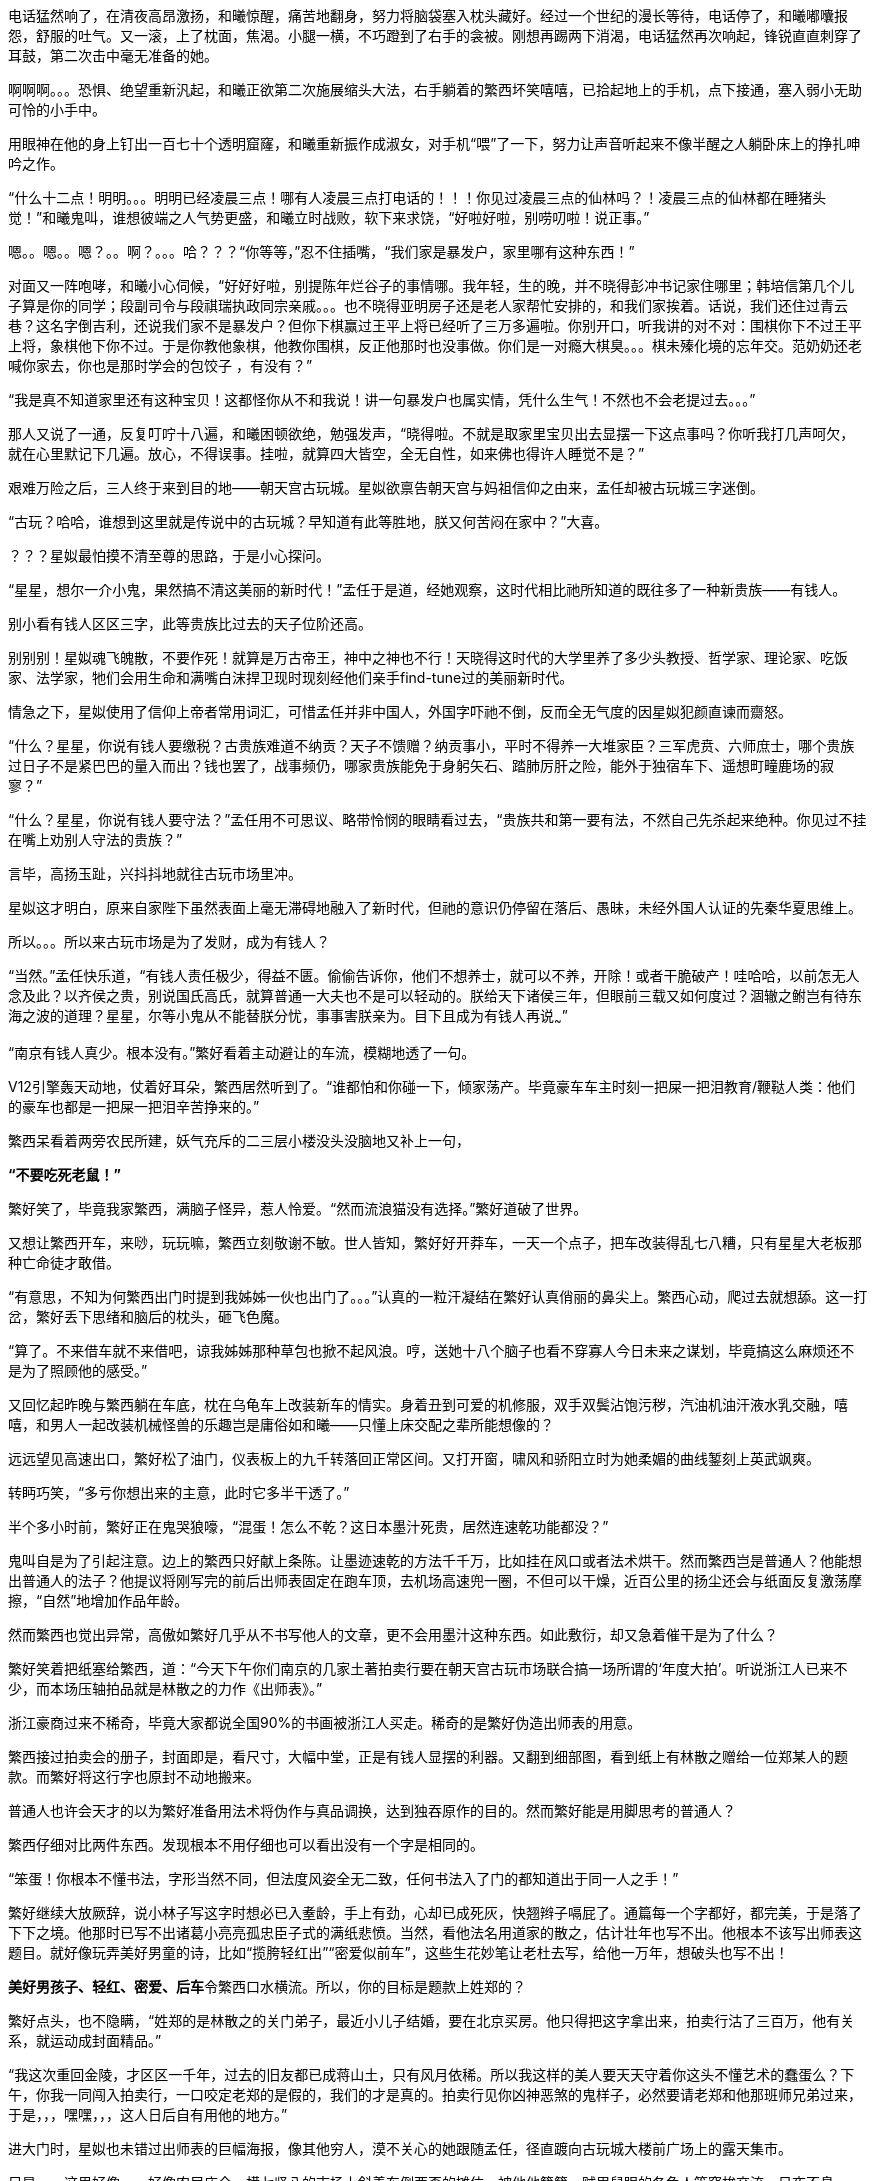 // 四女士
// 斗宝前章，四女士虚指，具体为谁我也不知

电话猛然响了，在清夜高昂激扬，和曦惊醒，痛苦地翻身，努力将脑袋塞入枕头藏好。经过一个世纪的漫长等待，电话停了，和曦嘟囔报怨，舒服的吐气。又一滚，上了枕面，焦渴。小腿一横，不巧蹬到了右手的衾被。刚想再踢两下消渴，电话猛然再次响起，锋锐直直刺穿了耳鼓，第二次击中毫无准备的她。

啊啊啊。。。恐惧、绝望重新汎起，和曦正欲第二次施展缩头大法，右手躺着的繁西坏笑嘻嘻，已拾起地上的手机，点下接通，塞入弱小无助可怜的小手中。

用眼神在他的身上钉出一百七十个透明窟窿，和曦重新振作成淑女，对手机“喂”了一下，努力让声音听起来不像半醒之人躺卧床上的挣扎呻吟之作。

“什么十二点！明明。。。明明已经凌晨三点！哪有人凌晨三点打电话的！！！你见过凌晨三点的仙林吗？！凌晨三点的仙林都在睡猪头觉！”和曦鬼叫，谁想彼端之人气势更盛，和曦立时战败，软下来求饶，“好啦好啦，别唠叨啦！说正事。”

嗯。。嗯。。嗯？。。啊？。。。哈？？？“你等等，”忍不住插嘴，“我们家是暴发户，家里哪有这种东西！”

对面又一阵咆哮，和曦小心伺候，“好好好啦，别提陈年烂谷子的事情哪。我年轻，生的晚，并不晓得彭冲书记家住哪里；韩培信第几个儿子算是你的同学；段副司令与段祺瑞执政同宗亲戚。。。也不晓得亚明房子还是老人家帮忙安排的，和我们家挨着。话说，我们还住过青云巷？这名字倒吉利，还说我们家不是暴发户？但你下棋赢过王平上将已经听了三万多遍啦。你别开口，听我讲的对不对：围棋你下不过王平上将，象棋他下你不过。于是你教他象棋，他教你围棋，反正他那时也没事做。你们是一对瘾大棋臭。。。棋未殝化境的忘年交。范奶奶还老喊你家去，你也是那时学会的包饺子 ，有没有？”

“我是真不知道家里还有这种宝贝！这都怪你从不和我说！讲一句暴发户也属实情，凭什么生气！不然也不会老提过去。。。”

那人又说了一通，反复叮咛十八遍，和曦困顿欲绝，勉强发声，“晓得啦。不就是取家里宝贝出去显摆一下这点事吗？你听我打几声呵欠，就在心里默记下几遍。放心，不得误事。挂啦，就算四大皆空，全无自性，如来佛也得许人睡觉不是？”

// 4/18
艰难万险之后，三人终于来到目的地——朝天宫古玩城。星姒欲禀告朝天宫与妈祖信仰之由来，孟任却被古玩城三字迷倒。

“古玩？哈哈，谁想到这里就是传说中的古玩城？早知道有此等胜地，朕又何苦闷在家中？”大喜。

？？？星姒最怕摸不清至尊的思路，于是小心探问。

“星星，想尔一介小鬼，果然搞不清这美丽的新时代！”孟任于是道，经她观察，这时代相比祂所知道的既往多了一种新贵族——有钱人。

别小看有钱人区区三字，此等贵族比过去的天子位阶还高。

别别别！星姒魂飞魄散，不要作死！就算是万古帝王，神中之神也不行！天晓得这时代的大学里养了多少头教授、哲学家、理论家、吃饭家、法学家，牠们会用生命和满嘴白沫捍卫现时现刻经他们亲手find-tune过的美丽新时代。
// 只怕无人能懂，比如lobby

情急之下，星姒使用了信仰上帝者常用词汇，可惜孟任并非中国人，外国字吓祂不倒，反而全无气度的因星姒犯颜直谏而齌怒。

“什么？星星，你说有钱人要缴税？古贵族难道不纳贡？天子不馈赠？纳贡事小，平时不得养一大堆家臣？三军虎贲、六师庶士，哪个贵族过日子不是紧巴巴的量入而出？钱也罢了，战事频仍，哪家贵族能免于身躬矢石、踏肺厉肝之险，能外于独宿车下、遥想町疃鹿场的寂寥？”

“什么？星星，你说有钱人要守法？”孟任用不可思议、略带怜悯的眼睛看过去，“贵族共和第一要有法，不然自己先杀起来绝种。你见过不挂在嘴上劝别人守法的贵族？”

言毕，高扬玉趾，兴抖抖地就往古玩市场里冲。

星姒这才明白，原来自家陛下虽然表面上毫无滞碍地融入了新时代，但祂的意识仍停留在落后、愚昧，未经外国人认证的先秦华夏思维上。

所以。。。所以来古玩市场是为了发财，成为有钱人？

“当然。”孟任快乐道，“有钱人责任极少，得益不匮。偷偷告诉你，他们不想养士，就可以不养，开除！或者干脆破产！哇哈哈，以前怎无人念及此？以齐侯之贵，别说国氏高氏，就算普通一大夫也不是可以轻动的。朕给天下诸侯三年，但眼前三载又如何度过？涸辙之鲋岂有待东海之波的道理？星星，尔等小鬼从不能替朕分忧，事事害朕亲为。目下且成为有钱人再说~~~”
// 孟任第二次降临前面提一下被某个老头阻止，星姒：为何还要搞这套？

// 4/19
“南京有钱人真少。根本没有。”繁好看着主动避让的车流，模糊地透了一句。

V12引擎轰天动地，仗着好耳朵，繁西居然听到了。“谁都怕和你碰一下，倾家荡产。毕竟豪车车主时刻一把屎一把泪教育/鞭鞑人类：他们的豪车也都是一把屎一把泪辛苦挣来的。”

繁西呆看着两旁农民所建，妖气充斥的二三层小楼没头没脑地又补上一句，

**“不要吃死老鼠！”**

繁好笑了，毕竟我家繁西，满脑子怪异，惹人怜爱。“然而流浪猫没有选择。”繁好道破了世界。

又想让繁西开车，来唦，玩玩嘛，繁西立刻敬谢不敏。世人皆知，繁好好开莽车，一天一个点子，把车改装得乱七八糟，只有星星大老板那种亡命徒才敢借。

“有意思，不知为何繁西出门时提到我姊姊一伙也出门了。。。”认真的一粒汗凝结在繁好认真俏丽的鼻尖上。繁西心动，爬过去就想舔。这一打岔，繁好丢下思绪和脑后的枕头，砸飞色魔。

“算了。不来借车就不来借吧，谅我姊姊那种草包也掀不起风浪。哼，送她十八个脑子也看不穿寡人今日未来之谋划，毕竟搞这么麻烦还不是为了照顾他的感受。”

又回忆起昨晚与繁西躺在车底，枕在乌龟车上改装新车的情实。身着丑到可爱的机修服，双手双鬓沾饱污秽，汽油机油汗液水乳交融，嘻嘻，和男人一起改装机械怪兽的乐趣岂是庸俗如和曦——只懂上床交配之辈所能想像的？

远远望见高速出口，繁好松了油门，仪表板上的九千转落回正常区间。又打开窗，啸风和骄阳立时为她柔媚的曲线錾刻上英武飒爽。

转眄巧笑，“多亏你想出来的主意，此时它多半干透了。”

半个多小时前，繁好正在鬼哭狼嚎，“混蛋！怎么不乾？这日本墨汁死贵，居然连速乾功能都没？”

鬼叫自是为了引起注意。边上的繁西只好献上条陈。让墨迹速乾的方法千千万，比如挂在风口或者法术烘干。然而繁西岂是普通人？他能想出普通人的法子？他提议将刚写完的前后出师表固定在跑车顶，去机场高速兜一圈，不但可以干燥，近百公里的扬尘还会与纸面反复激荡摩擦，“自然”地增加作品年龄。

然而繁西也觉出异常，高傲如繁好几乎从不书写他人的文章，更不会用墨汁这种东西。如此敷衍，却又急着催干是为了什么？

繁好笑着把纸塞给繁西，道：“今天下午你们南京的几家土著拍卖行要在朝天宫古玩市场联合搞一场所谓的‘年度大拍’。听说浙江人已来不少，而本场压轴拍品就是林散之的力作《出师表》。”

浙江豪商过来不稀奇，毕竟大家都说全国90%的书画被浙江人买走。稀奇的是繁好伪造出师表的用意。

繁西接过拍卖会的册子，封面即是，看尺寸，大幅中堂，正是有钱人显摆的利器。又翻到细部图，看到纸上有林散之赠给一位郑某人的题款。而繁好将这行字也原封不动地搬来。

普通人也许会天才的以为繁好准备用法术将伪作与真品调换，达到独吞原作的目的。然而繁好能是用脚思考的普通人？

繁西仔细对比两件东西。发现根本不用仔细也可以看出没有一个字是相同的。

“笨蛋！你根本不懂书法，字形当然不同，但法度风姿全无二致，任何书法入了门的都知道出于同一人之手！”

繁好继续大放厥辞，说小林子写这字时想必已入耊龄，手上有劲，心却已成死灰，快翘辫子嗝屁了。通篇每一个字都好，都完美，于是落了下下之境。他那时已写不出诸葛小亮亮孤忠臣子式的满纸悲愤。当然，看他法名用道家的散之，估计壮年也写不出。他根本不该写出师表这题目。就好像玩弄美好男童的诗，比如“揽胯轻红出”“密爱似前车”，这些生花妙笔让老杜去写，给他一万年，想破头也写不出！
// 轻红应指未发育未色素沉积的阴茎或肛门。当然诗无达沽。

**美好男孩子、轻红、密爱、后车**令繁西口水横流。所以，你的目标是题款上姓郑的？

繁好点头，也不隐瞒，“姓郑的是林散之的关门弟子，最近小儿子结婚，要在北京买房。他只得把这字拿出来，拍卖行沽了三百万，他有关系，就运动成封面精品。”

“我这次重回金陵，才区区一千年，过去的旧友都已成蒋山土，只有风月依稀。所以我这样的美人要天天守着你这头不懂艺术的蠢蛋么？下午，你我一同闯入拍卖行，一口咬定老郑的是假的，我们的才是真的。拍卖行见你凶神恶煞的鬼样子，必然要请老郑和他那班师兄弟过来，于是，，，嘿嘿，，，这人日后自有用他的地方。”

// 4/23
进大门时，星姒也未错过出师表的巨幅海报，像其他穷人，漠不关心的她跟随孟任，径直踱向古玩城大楼前广场上的露天集市。

只是。。。这里好像。。。好像农民庙会。横七竖八的市场上斜着东倒西歪的摊位，被他他籍籍、贼眉鼠眼的各色人等穿梭交流，日夜不息。

也罢了，再看地摊上的宝货，无非粪坑里出土的青铜器，银都舍不得搁的不锈钢金元宝、景德镇批发来的清朝官窖，满州辫子贝勒最爱把的核桃子。。。当然也有雅货，昨夜星辰昨夜风早已伤心不见，但不妨收藏一只昨夜的黑丝袜，回忆。。。嗅闻；旧书有，只是大多数往男女两腿之间的下三路奔；杨贵妃的马桶、唐明皇的裤衩纷纶满目，争奇斗妍。

两位老者走过，其中一人气呼呼道，“唉，这市场怎么变成现在这样子！古玩古玩！不古怎么玩？你看看卖的都是些什么！”

生气大可不必。君不见欧洲各地供奉的耶稣裹尸布加一起大到足以将全欧洲包裹？受难十字架更多到足够把诚实的欧洲人统统吊上去，一个不漏。所以凭什么欧洲人做得，中国人做不得？
// 那什么圣母院的宝贝荆棘王冠居然也是他妈的文物 Crown of thorns

至于古玩，君不见日本商人已把昭和时代产品标为“中古”，按这种思路，晚清民国已属上古，昨月昨日又何妨“近古”，哪里辜负了古玩之名？

然而星姒只是土鳖一只，不懂世界大势，所以困惑直冲囟门，劝说跳过地摊，古玩城大楼内应该才有好东西。

孟任大肆嘲笑，笑话她外行。想发财只能靠捡漏，“捡漏懂吗？”孟任牛眼一瞪，“古玩城店主都是人精子，去买一定吃亏。地摊就不一样，全是业余卖家，捡到漏的机会才大。吾辈斗宝节目的老观众都懂，没想到星星你居然不懂。”

星姒无奈继续，幸好孟任只是载着高深莫测的笑容，东看西摸，脚下不停。星姒觅得空隙，又来苦谏，“陛下，小心碰瓷，碰瓷！还是光看不上手的好。”

碰瓷，也是古玩行常见的鬼魊伎俩。骗子将本已破损的瓷器用脆弱无比、专业调制的胶粘上，伺轻果之人一旦上手，咣当，碎了。摊主一横，说我这瓷器二十万进的，如今碎了，你说怎么办？你想说点什么，周围早已围上四五个大汉地痞。你想报警？呵呵，你可真天真，像从未染足人世的婴儿。

劝别人不要上手，星姒自己反而先动了手。见某个摊上摆着大小不一，十几号轮状金属环。想来摊主怕人多眼杂，还用铁丝穿着。“这东西也有卖？”星姒大奇，上前动手动脚，转那金属轮子。乱捣一阵，讨价还价，用四十块买了最大的两个，还饶了一段火车废铁轨，高兴的一老鼻子细汗，跑回炫耀。

“这是进口的高档轴承。想是从报废的机器上拆下来的，用的最好的瑞典无氧稀土轴承钢。轴承钢可是冶金王冠上的宝石。回去让繁西熔了打把菜刀，秒杀金鹰里几千块的德国刀，日本刀！”

“如何？朕早知道。”**早知道**又道，“你刚还不信，说地摊上只有破烂。”

不管瑞典，还是轴承菜刀，穆穆全无兴趣，她只对。。。繁西着意。“繁西！繁西！这里，我们这里！”她突然大叫，手直比划。

孟任闻言大怒，一把揪过穆穆，只是锤，边锤边喊，“穆穆，你个浪货！光天化日，朗朗乾坤，你居然敢喊野男人的名字！”

星姒忙劝，“陛下，陛下。繁西真的来了，就在那边，看，正陪着繁妃殿下呢。”

// 4/24
繁西耳朵一热，似乎有人呼唤。但繁西这种人，就算别人客客气气地当面招呼，他也未必理会。无关高傲，他只是不认同你强加给他的公序良德。

况且，他在纳闷，刚才还火急火燎，需要开跑车，如今反而不急，逛起地摊啦？

朝天宫地摊也迎来了旧雨。繁西对这里的一草一木全无陌生。小学三五年纪时，受同学影响，他也做过发财梦，下课先来这里转，转到月亮上来方回，幻想着稀世国宝砸在脑门上。才几年功夫，市场就变成这样了？

摊位多了几倍，人多了几十倍，东西。。。东西反而不上路子了。以前地摊上也没有古玩，但至少有旧货，还有邮票，硬币。听说现在收藏热，全民搞收藏，有些品类一年涨几十倍，所以垃圾也可以摆上来了？

催促繁好几次，正事要紧。繁好动动眼白，鼻孔朝天，乱喷气不理睬。逛着逛着，来到旧书摊前，繁好见有一套鲁迅全集，好奇抽出一本翻看。繁西无奈，也翻书。他翻的当然不是帮进步青年自我进化铁蛋大超人物竞天择适者生存的鲁迅，而是。。。人体艺术。

文革之后，听说思想界迎来了大解放，虽然理论上1949年之来已经解放过，许多次。不管第几次思想大解放，这一次多少有些不同，比如某一年开始流行的人体艺术。

之后的故事也许未来历史学家要倩它吃饭，所以繁西不想掠人之美，但眼前这满山满谷的九十年代人体艺术画证明了两件事。1）不管当时如何火热，如今本艺术已经沦落到古玩地摊。这不稀奇，只是让人生疑，别的行业可以沦落到古玩摊，今日今时火爆的古玩摊将来又将沦落到哪里？2）互联网时代，居然还有人愿意花钱买女人裸体看，否则也不至于搞的到处都是。相比之下，当年无处不在，人手一册的红宝书占有率还不到女人奶子的百分之一。
//  没有讽刺的意思，只是说实情，略带点夸张。

小时扫到就会脸红的繁西拾起一本细细品尝，旁若无人。除了看的很爽很过瘾以外，也明白了本艺术衰落的原因。[ 以下一段要重写就不输入了]
// 加入历史资料

// 4-26
“繁西，你竟然。。。竟然看这种书！”繁西的游神方才归位，只见星姒抿嘴，含着心知肚明的微笑；穆穆将失望震惊难受惋惜写在脸上；最可怕的那位，原地跳脚，蛇出左耳，虎爪白毛，双手执钺，通身蓐收的肃杀，“繁西！尔难免于圣王之诛！”

星姒先笑着劝说，“时代不同了”，又想上前攀谈，谁料繁好从旁伸出一臂，亲亲热热地挽起繁西，坚定地拉走了他，“和白痴废话什么？”

繁西无奈，也无可向三名古人解说，顺势与繁好去远。走出一条街，两下缓下足履，繁西先一秒还在笑，突然兀立，呆住了。

繁好皱眉，顺着他的目光，见是一对狮子雕像，在地上摆着的几十尊石雕中不甚高。孟任三人忙厕身于边上的葫芦摊，靠着硕大葫芦的掩护偷窥。星姒笑了，那工匠一定从未亲眼见过，所以才把狮子雕的和狗差不多，繁西因此。。。

繁好等了等，见繁西仍是痴呆模样，于是不耐烦，走到葫芦摊。摊主见她鲜衣怒马，气宇迥非人间，忙殷勤为怀，介绍起葫芦的收藏历史、文化底蕴、市场前景。繁好被灌了一耳朵的“未来”，于是掏出名片，挑两个最大的，要摊主回头送去。

转头见繁西已成石雕，于是发问，“一对狻猊几文？”见老板不知所措，想了想，“狮子，这对狮子多少钱？”

“八千。不二价。”

繁好对具体数字不感兴趣，见有了价格，又掏出名片。谁想老板夹生，非要定金，害怕白跑一趟亏油钱。繁西听到价格，已回过神，忙歪嘴扭鼻子杀了他一样的使眼色。繁好当没看见，身上又不带钱，就去掏繁西口袋。只有一百多，全丢过去。谁想对方仍嫌少，繁好有点气，道“没看我家的挤眉弄眼要还价吗？非要还你几千几百的才快活？说实话，花八千买艺术品让外人知道了丢我面子，我恨不得你开价八百万！然而李斯在上蔡只好做厕中瘦鼠，在秦为相；这对狮子在苏富比佳士德要八百万，在小摊上只值八千，一个道理，这就是人世的定律！凡事都有个大概规矩，地摊的定金也只得这么些，爱送来不送。你也是做老生意的，心里没点数？除了朕谁肯八千实价买你的？”

摊主诺诺而退，谁想路边忽然蹦出夜游神三名。孟任捧腹大笑，“笑死了，笑死了。世上竟有人嫌开价低的。八千还不贵，居然想对方要八百万的，哈哈～笑死朕躬啦。外界纷纷传说：朕之女弟乃是白痴。本来不信，谁想今日一见。。。照此下去，多少钱都不够糟的。多半你想学朕捡漏，以八千买下价值八百万的珍品，哼哼，俗谚有云：做梦想屁吃，此其之谓与？就有这号人，宁愿挥霍万贯资财，也舍不得拿出一文考敬嫡亲长姊！”

穆穆心中不顺，也争讥道，“某些人有眼无珠，总是认不清真神所在！”孟任完全没明白她的所指，但此时不妨放出了然万象的笃定笑容，不时颔首。

星姒帮忙竦诮道，“天上神仙无数，但像陛下无时无刻洞晰兆亿纤毫者又有哪位？繁妃御妹殿下一时为小人蒙蔽，也是有的，想来祂已后悔，只是天神面皮要紧，哪容祂显出来？”

听闻三人腾笑，繁好脸上浮出蓝紫绀青之色，咬牙留下“守藏奴”三字，飞也似的逃入古玩城大楼，反手一划，一道光盾从门上升起蔓延，瞬间将大厦整个吞没。
// 眼疾，痼疾，好几天未输入，这次发现可能是偏头疼的症状，非菑类药有效。删掉原作一小段

完成这道法术，繁好卸下伪装，变的轻松温柔，笑问，“半天不说话，你不会也觉得买贵了吧？”

从小的极度匮乏为繁西整个生命刻下深深的印记，他果然在懊恼，斟酌道，“唉，我不知道你会买古董，怪我，怪我。你是不晓得那些古玩贩子，他们看人下菜，见你穿的光鲜，五千的东西就喊五万。从我们进来，一路上人人都穿得像下岗职工，又破又脏。其实里面豪商巨贾多的是！”

繁好觉得有趣，世上果然有姊姊那样的小器鬼，低头思索，问道，“那边竖着好几十雕像，狮子也不起眼，你怎么就看上了？”

这，，，繁西从未想过原因，闻言仔细回忆。一旦回忆，血又一次沸腾起来，想起根本没注意到还有其它石雕，想起当时更忘记了整个宇宙、人类、甚至有那么一瞬，姐姐。。。嗫嚅道，“我。。。我爱它的高古，雄浑。。。还有神骏。”

这就容易了，繁好道，“假如，我们单纯虚构一下，假如有机会购买西方雕塑中的旗帜，嗯。。。比如「维纳斯」、「胜利女神」和「大卫」。假设天晓得什么原因，他们非要卖，而你有足够的钱，比如八亿或者八十亿欧元。我且问你，就算拥有了「维纳斯」、「胜利女神」和「大卫」，就算这三座有一万种好，某天你突然想知道什么叫高古、雄浑还有神骏，你能否免于一趟中国之行呢？八亿、八十亿欧元未必能穷尽一切美，而八千块就可以拥有高古、雄浑、神骏，到底贵是不贵？”

繁西语塞，心想繁好的话并非无懈可击。那三座雕像未必不具有高古之美德，觉得不过瘾，还可以去看「岩画」；神骏在赛马场也不罕见。当然，雄浑，笼盖宇宙、地负海涵的力量倒确实需要来中国，或者去天坛祈年殿，或者去看杜诗，又或者去读那对狮子。

繁西明白了，抛去鄙漏，在那一刻，激动道，“繁好，如果你以后开古玩店，一定喊我帮闲。你搞古董，必赚大钱。”
// 使尔多财，吾为尔宰

嘿嘿，繁好笑道，“我听说骨董行靠做局发财，到时候还要请你常伴二傻子一角。”

偶然而成的对话令她忆起了回。繁好明显一滞，低下头，默默不语。

孟任终于赶来。

// 5/2 
刚忆起回，立刻就见到姊姊，爱妒爱牵怒的女神邪火焚身，“好端端一个天神，居然喜好与贱民一般！成天鬼鬼祟祟，搞跟踪！天神的体面，华胥氏的家门统统被你丢光了！”


// 5/4
傍晚时分，群鸦还巢。繁娃备好正餐，再也没有借口拒绝履行自己的神圣义务——陪和曦看电视，作为女友或男友。

看一会儿节目，顺便试探几番，任凭和曦如何巧妙，繁娃确实不知孟任算哪门子的亲戚，只是听了星姒的话，欣然请祂长住。而星星大老板自然可以一言决定繁家的家事。

睡倒在沙发，和曦满足地撑起懒腰，左手去抓繁娃半垂的乌髮，口中喃喃重复，带着轻蔑，“**为何不给他们蛋糕？**”
// 轻蔑造谣者卢梭

突然觉得是好话题，“她有罪吗？”

繁娃笑了，毫不犹豫，“夫妻敌体。”

“那她该死么？”

繁好喉头响动了一下，又强忍着咽了回去，背向后靠倒，窗外漫天黑鸦黑羽成阵，叹息，“她一身承担了几百年来法王的黑暗统治。几百年的罪恶由她一身来担负。哼。。。”

只有一种情况会让繁西后悔管不住鸡巴。就在目下。

// 5/6
女子突然动情，从背后双臂锁住繁西，全身颤抖紧贴扭动，摩挲。又伸长颈项，沿后颈曲线盘旋向上。热气喷在枕骨，语声缠绵，“繁西，繁西！”

繁西并非不肯帮忙，亦不想违背自有两性动物以来的约定俗成：雄性为了交配总得做出牺牲，也不至于太多，左不过金钱、权力、婚姻、自由、生命。。。但这事怎么想都和自己无关呀。

女子稍稍冷静，一冷静自然放缓了吹气和盘弄阴茎的速度力道，款款说辞，“这事儿很蹊跷。我们完全没头绪。只好在那天做个局，引他上钩，主动露出马脚。你懂的，古玩不就是靠做局？我们需要你这样的伶俐人随机应变。放心，就算什么都查不出，你今晚射的脏东西都不会还你的！哈哈哈”

说完被自己笑倒在皎洁的床单上，努力挺起后臀，牵着繁西的阴茎往股沟里捅，邀他体验早已就绪的新田野。

车门又一次打开，也是最后一次，女皇的面容出现在女儿的视界中，“别哭了，宝贝。牢牢记住你的职责，将仁慈带去，让你的臣民纷纷传颂，朕为他们送来了天使。”